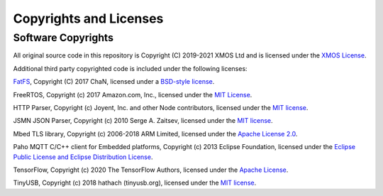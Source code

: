 Copyrights and Licenses
=======================

Software Copyrights
-------------------

All original source code in this repository is Copyright (C) 2019-2021 XMOS Ltd and is licensed under the `XMOS License <../LICENSE.rst>`_.

Additional third party copyrighted code is included under the following licenses:

`FatFS <http://elm-chan.org/fsw/ff/00index_e.html>`_, Copyright (C) 2017 ChaN, licensed under a `BSD-style license <https://github.com/xmos/xcore_sdk/blob/develop/modules/rtos/sw_services/fatfs/thirdparty/LICENSE.txt>`__.

FreeRTOS, Copyright (c) 2017 Amazon.com, Inc., licensed under the `MIT License <https://github.com/xmos/FreeRTOS/blob/release/xcore-smp/LICENSE.md>`__.

HTTP Parser, Copyright (c) Joyent, Inc. and other Node contributors, licensed under the `MIT license <https://github.com/nodejs/http-parser/blob/d9275da4650fd1133ddc96480df32a9efe4b059b/LICENSE-MIT>`__.

JSMN JSON Parser, Copyright (c) 2010 Serge A. Zaitsev, licensed under the `MIT license <https://github.com/zserge/jsmn/blob/master/LICENSE>`__.

Mbed TLS library, Copyright (c) 2006-2018 ARM Limited, licensed under the `Apache License 2.0 <https://github.com/ARMmbed/mbedtls/blob/2a1d9332d55d1270084232e42df08fdb08129f1b/LICENSE>`__.

Paho MQTT C/C++ client for Embedded platforms, Copyright (c) 2013 Eclipse Foundation, licensed under the `Eclipse Public License and Eclipse Distribution License <https://github.com/eclipse/paho.mqtt.embedded-c/blob/29ab2aa29c5e47794284376d7f8386cfd54c3eed/about.html>`__.

TensorFlow, Copyright (c) 2020 The TensorFlow Authors, licensed under the `Apache License <http://www.apache.org/licenses/LICENSE-2.0>`__.

TinyUSB, Copyright (c) 2018 hathach (tinyusb.org), licensed under the `MIT license <https://github.com/hathach/tinyusb/blob/1bba2c0fc3bce05e9fbe4ff23dda30283d08574d/LICENSE>`__.
